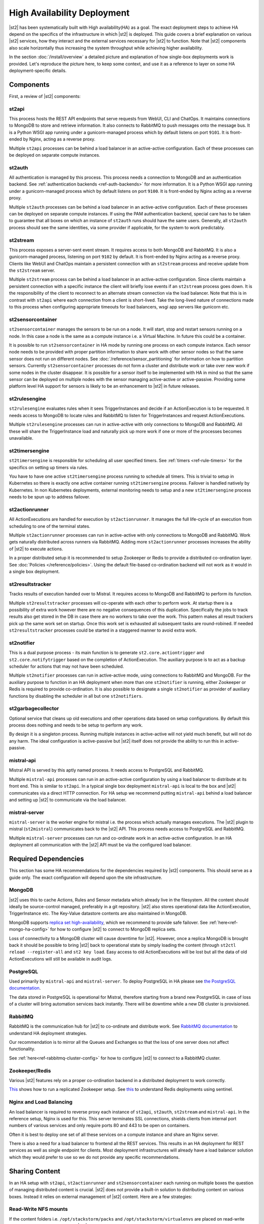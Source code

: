 High Availability Deployment
============================

|st2| has been systematically built with High availability(HA) as a goal. The exact deployment
steps to achieve HA depend on the specifics of the infrastructure in which |st2| is deployed. This
guide covers a brief explanation on various |st2| services, how they interact and the external
services necessary for |st2| to function. Note that |st2| components also scale horizontally thus
increasing the system throughput while achieving higher availability.

In the section :doc:`/install/overview` a detailed picture and explanation of how single-box
deployments work is provided. Let's reproduce the picture here, to keep some context, and use it as
a reference to layer on some HA deployment-specific details.

.. figure :: /_static/images/st2-deployment-big-picture.png
    :align: center

.. source https://docs.google.com/drawings/d/1X6u8BB9bnWkW8C81ERBvjIKRfo9mDos4XEKeDv6YiF0/edit


Components
----------

First, a review of |st2| components:

st2api
^^^^^^
This process hosts the REST API endpoints that serve requests from WebUI, CLI and ChatOps. It
maintains connections to MongoDB to store and retrieve information. It also connects to RabbitMQ
to push messages onto the message bus. It is a Python WSGI app running under a gunicorn-managed
process which by default listens on port ``9101``. It is front-ended by Nginx, acting as a reverse
proxy.

Multiple ``st2api`` processes can be behind a load balancer in an active-active configuration.
Each of these processes can be deployed on separate compute instances.

st2auth
^^^^^^^
All authentication is managed by this process. This process needs a connection to MongoDB and an
authentication backend. See :ref:`authentication backends <ref-auth-backends>` for more
information. It is a Python WSGI app running under a gunicorn-managed process which by default
listens on port ``9100``. It is front-ended by Nginx acting as a reverse proxy.

Multiple ``st2auth`` processes can be behind a load balancer in an active-active configuration.
Each of these processes can be deployed on separate compute instances. If using the PAM
authentication backend, special care has to be taken to guarantee that all boxes on which an
instance of ``st2auth`` runs should have the same users. Generally, all ``st2auth`` process should
see the same identities, via some provider if applicable, for the system to work predictably.

st2stream
^^^^^^^^^
This process exposes a server-sent event stream. It requires access to both MongoDB and RabbitMQ.
It is also a gunicorn-managed process, listening on port ``9102`` by default. It is front-ended by
Nginx acting as a reverse proxy. Clients like WebUI and ChatOps maintain a persistent connection
with an ``st2stream`` process and receive update from the ``st2stream`` server.

Multiple ``st2stream`` process can be behind a load balancer in an active-active configuration.
Since clients maintain a persistent connection with a specific instance the client will briefly
lose events if an ``st2stream`` process goes down. It is the responsibility of the client to
reconnect to an alternate stream connection via the load balancer. Note that this is in contrast
with ``st2api`` where each connection from a client is short-lived. Take the long-lived nature of
connections made to this process when configuring appropriate timeouts for load balancers, wsgi
app servers like gunicorn etc.

st2sensorcontainer
^^^^^^^^^^^^^^^^^^
``st2sensorcontainer`` manages the sensors to be run on a node. It will start, stop and restart
sensors running on a node. In this case a node is the same as a compute instance i.e. a Virtual
Machine. In future this could be a container.

It is possible to run ``st2sensorcontainer`` in HA mode by running one process on each compute
instance. Each sensor node needs to be provided with proper partition information to share work
with other sensor nodes so that the same sensor does not run on different nodes.
See :doc:`/reference/sensor_partitioning` for information on how to partition sensors. Currently
``st2sensorcontainer`` processes do not form a cluster and distribute work or take over
new work if some nodes in the cluster disappear. It is possible for a sensor itself to be
implemented with HA in mind so that the same sensor can be deployed on multiple nodes with the
sensor managing active-active or active-passive. Providing some platform level HA support for
sensors is likely to be an enhancement to |st2| in future releases.

st2rulesengine
^^^^^^^^^^^^^^
``st2rulesengine`` evaluates rules when it sees
TriggerInstances and decide if an ActionExecution is to be requested. It needs access to MongoDB to
locate rules and RabbitMQ to listen for TriggerInstances and request ActionExecutions.

Multiple ``st2rulesengine`` processes can run in active-active with only connections to MongoDB and
RabbitMQ. All these will share the TriggerInstance load and naturally pick up more work if one or
more of the processes becomes unavailable.

st2timersengine
^^^^^^^^^^^^^^^

``st2timersengine`` is responsible for scheduling all user specified timers. See
:ref:`timers <ref-rule-timers>` for the specifics on setting up timers via rules.

You have to have one active ``st2timersengine`` process running to schedule all timers. This is trivial to setup in Kubernetes so there is exactly one active container running ``st2timersengine`` process. Failover is handled natively by Kubernetes. In non Kubernetes deployments, external monitoring needs to setup and a new ``st2timersengine`` process needs to be spun up to address failover.

st2actionrunner
^^^^^^^^^^^^^^^
All ActionExecutions are handled for execution by ``st2actionrunner``. It manages the full
life-cycle of an execution from scheduling to one of the terminal states.

Multiple ``st2actionrunner`` processes can run in active-active with only connections to MongoDB
and RabbitMQ. Work gets naturally distributed across runners via RabbitMQ. Adding more
``st2actionrunner`` processes increases the ability of |st2| to execute actions.

In a proper distributed setup it is recommended to setup Zookeeper or Redis to provide a
distributed co-ordination layer. See :doc:`Policies </reference/policies>`. Using the default
file-based co-ordination backend will not work as it would in a single box deployment.

st2resultstracker
^^^^^^^^^^^^^^^^^
Tracks results of execution handed over to Mistral. It requires access to MongoDB and RabbitMQ to
perform its function.

Multiple ``st2resultstracker`` processes will co-operate with each other to perform work. At
startup there is a possibility of extra work however there are no negative consequences of this
duplication. Specifically the jobs to track results also get stored in the DB in case there are no
workers to take over the work. This pattern makes all result trackers pick up the same work set on
startup. Once this work set is exhausted all subsequent tasks are round-robined. If needed
``st2resultstracker`` processes could be started in a staggered manner to avoid extra work.

st2notifier
^^^^^^^^^^^
This is a dual purpose process - its main function is to generate ``st2.core.actiontrigger`` and
``st2.core.notifytrigger`` based on the completion of ActionExecution. The auxiliary purpose is to
act as a backup scheduler for actions that may not have been scheduled.

Multiple ``st2notifier`` processes can run in active-active mode, using connections to RabbitMQ
and MongoDB. For the auxiliary purpose to function in an HA deployment when more than one
``st2notifier`` is running, either Zookeeper or Redis is required to provide co-ordination. It is
also possible to designate a single ``st2notifier`` as provider of auxiliary functions by disabling
the scheduler in all but one ``st2notifiers``.

st2garbagecollector
^^^^^^^^^^^^^^^^^^^
Optional service that cleans up old executions and other operations data based on setup
configurations. By default this process does nothing and needs to be setup to perform any work.

By design it is a singleton process. Running multiple instances in active-active will not yield
much benefit, but will not do any harm. The ideal configuration is active-passive but |st2| itself
does not provide the ability to run this in active-passive.

mistral-api
^^^^^^^^^^^
Mistral API is served by this aptly named process. It needs access to PostgreSQL and RabbitMQ.

Multiple ``mistral-api`` processes can run in an active-active configuration by using a load
balancer to distribute at its front end. This is similar to ``st2api``. In a typical single box
deployment ``mistral-api`` is local to the box and |st2| communicates via a direct HTTP connection.
For HA setup we recommend putting ``mistral-api`` behind a load balancer and setting up |st2| to
communicate via the load balancer.

mistral-server
^^^^^^^^^^^^^^
``mistral-server`` is the worker engine for mistral i.e. the process which actually manages
executions. The |st2| plugin to mistral (``st2mistral``) communicates back to the |st2| API. This
process needs access to PostgreSQL and RabbitMQ.

Multiple ``mistral-server`` processes can run and co-ordinate work in an active-active
configuration. In an HA deployment all communication with the |st2| API must be via the configured
load balancer.

Required Dependencies
---------------------
This section has some HA recommendations for the dependencies required by |st2| components. This
should serve as a guide only. The exact configuration will depend upon the site infrastructure.

MongoDB
^^^^^^^
|st2| uses this to cache Actions, Rules and Sensor metadata which already live in the filesystem.
All the content should ideally be source-control managed, preferably in a git repository. |st2|
also stores operational data like ActionExecution, TriggerInstance etc. The Key-Value datastore
contents are also maintained in MongoDB.

MongoDB supports `replica set high-availability
<https://docs.mongodb.org/v3.4/core/replica-set-high-availability/>`__, which we recommend to
provide safe failover. See :ref:`here<ref-mongo-ha-config>` for how to configure |st2| to connect
to MongoDB replica sets.

Loss of connectivity to a MongoDB cluster will cause downtime for |st2|. However, once a replica
MongoDB is brought back it should be possible to bring |st2| back to operational state by
simply loading the content (through ``st2ctl reload --register-all`` and ``st2 key load``. Easy
access to old ActionExecutions will be lost but all the data of old ActionExecutions will still
be available in audit logs.

PostgreSQL
^^^^^^^^^^
Used primarily by ``mistral-api`` and ``mistral-server``. To deploy PostgreSQL in HA please see
`the PostgreSQL documentation <http://www.postgresql.org/docs/9.4/static/high-availability.html>`__.

The data stored in PostgreSQL is operational for Mistral, therefore starting from a brand new
PostgreSQL in case of loss of a cluster will bring automation services back instantly. There will
be downtime while a new DB cluster is provisioned.

RabbitMQ
^^^^^^^^
RabbitMQ is the communication hub for |st2| to co-ordinate and distribute work. See
`RabbitMQ documentation <https://www.rabbitmq.com/ha.html>`__ to understand HA deployment
strategies.

Our recommendation is to mirror all the Queues and Exchanges so that the loss of one server does
not affect functionality.

See :ref:`here<ref-rabbitmq-cluster-config>` for how to configure |st2| to connect to a RabbitMQ
cluster.

Zookeeper/Redis
^^^^^^^^^^^^^^^
Various |st2| features rely on a proper co-ordination backend in a distributed deployment to work
correctly.

`This <http://zookeeper.apache.org/doc/trunk/zookeeperStarted.html#sc_RunningReplicatedZooKeeper>`__
shows how to run a replicated Zookeeper setup. See `this <http://redis.io/topics/sentinel>`__ to
understand Redis deployments using sentinel.

Nginx and Load Balancing
^^^^^^^^^^^^^^^^^^^^^^^^
An load balancer is required to reverse proxy each instance of ``st2api``, ``st2auth``,
``st2stream`` and ``mistral-api``. In the reference setup, Nginx is used for this. This server
terminates SSL connections, shields clients from internal port numbers of various services
and only require ports 80 and 443 to be open on containers.

Often it is best to deploy one set of all these services on a compute instance and share an Nginx
server.

There is also a need for a load balancer to frontend all the REST services. This results in an HA
deployment for REST services as well as single endpoint for clients. Most deployment
infrastructures will already have a load balancer solution which they would prefer to use so we do
not provide any specific recommendations.

Sharing Content
---------------
In an HA setup with ``st2api``, ``st2actionrunner`` and ``st2sensorcontainer`` each running on
multiple boxes the question of managing distributed content is crucial. |st2| does not provide a
built-in solution to distributing content on various boxes. Instead it relies on external
management of |st2| content. Here are a few strategies:

Read-Write NFS mounts
^^^^^^^^^^^^^^^^^^^^^
If the content folders i.e. ``/opt/stackstorm/packs`` and ``/opt/stackstorm/virtualenvs`` are
placed on read-write NFS mounts then writes from any |st2| node will be visible to other nodes.
Special care needs to be taken with ``/opt/stackstorm/virtualenvs`` since that has symlinks to
system libraries. If care is not taken to provision all host boxes in an identical manner it could
lead to unpredictable behavior. Managing the ``virtualenvs`` on every host box individually would
be a more robust approach.

Content management
^^^^^^^^^^^^^^^^^^
Manage pack installation using a configuration management tool of your choice, such as Ansible,
Puppet, Chef, or Salt. Assuming that the list of packs to be deployed will be static, then
deploying content to |st2| nodes via CM tools could be a sub-step of an overall |st2| deployment.
This is perhaps the better of the two approaches to end up with a predictable HA deployment.

Reference HA setup
------------------

In this section we provide a highly opinionated and therefore prescriptive approach to deploying
|st2| in HA. This deployment has 3 independent boxes which we categorize as "controller box" and
"blueprint box." We'll call these boxes ``st2-multi-node-cntl``, ``st2-multi-node-1`` and
``st2-multi-node-2``. For the sake of reference we will be using Ubuntu 14.04 as the base OS.
Obviously you can also use RedHat/CentOS.

.. figure :: /_static/images/st2-deployment-multi-node.png
    :align: center

    |st2| HA reference deployment.

.. source https://docs.google.com/drawings/d/1_BJa9ZtBjFa1Dxx6cPiFlmpTS9AsNzkkvp_vuyVV3bw/edit

Controller Box
^^^^^^^^^^^^^^
This box runs all the shared required dependencies and some |st2| components:

* Nginx as load balancer
* MongoDB
* PostgreSQL
* RabbitMQ
* st2chatops
* st2web

In practice ``MongoDB``, ``PostgreSQL`` and ``RabbitMQ`` will usually be on standalone clusters
managed outside of |st2|. The two shared components (``st2chatops`` and ``st2web``) are placed here
for the sake of convenience. They could be placed anywhere with the right configuration.

The Nginx load balancer can easily be switched out for Amazon ELB, HAProxy or any other of your
choosing. In that case ``st2web`` which is being served off this Nginx instance will also need a
new home.

``st2chatops`` which uses ``hubot`` is not easily deployed in HA. Using something like
`keepalived <http://www.keepalived.org/>`__ to maintain ``st2chatops`` in active-passive
configuration is an option.

Follow these steps to provision a controller box on Ubuntu 14.04:

Install Required Dependencies
~~~~~~~~~~~~~~~~~~~~~~~~~~~~~

1. Install ``MongoDB``, ``PostgreSQL`` and ``RabbitMQ``:

  .. code-block:: bash

      $ sudo apt-get install -y mongodb-server rabbitmq-server postgresql


2. Fix the listen address in ``/etc/postgresql/9.3/main/postgresql.conf`` and have PostgreSQL
   listen on an interface that has an IP address reachable from ``st2-multi-node-1`` and
   ``st2-multi-node-2``.

3. Fix ``bind_ip`` in ``/etc/mongodb.conf`` to bind MongoDB to an interface that has an IP address
   reachable from ``st2-multi-node-1`` and ``st2-multi-node-2``.

4. Restart MongoDB:

   .. code-block:: bash

      $ sudo service mongodb restart

5. Add an ACL rule to ``/etc/postgresql/9.3/main/pg_hba.conf``. In this example we're allowing
   access from the subnet ``10.0.3.0/24``

  .. code-block:: bash

        host       all  all  10.0.3.0/24  trust

6. Restart PostgreSQL:

  .. code-block:: bash

      $ sudo service postgresql restart

7. Create Mistral DB in PostgreSQL:

  .. code-block:: bash

      $ cat << EHD | sudo -u postgres psql
      CREATE ROLE mistral WITH CREATEDB LOGIN ENCRYPTED PASSWORD 'StackStorm';
      CREATE DATABASE mistral OWNER mistral;
      EHD

8. Add stable |st2| repos:

  .. code-block:: bash

      $ curl -s https://packagecloud.io/install/repositories/StackStorm/staging-stable/script.deb.sh | sudo bash

9. Setup ``st2web`` and SSL termination. Follow :ref:`install webui and setup
   ssl<ref-install-webui-ssl-deb>`. You will need to stop after removing the default Nginx config
   file.

10. A sample configuration for Nginx as load balancer for the controller box is provided below.
    With this configuration Nginx will load balance all requests between the two blueprint boxes
    ``st2-multi-node-1`` and ``st2-multi-node-2``. This includes requests to ``st2api``,
    ``st2auth`` and ``mistral-api``. Nginx also serves as the webserver for ``st2web``.

  .. literalinclude:: /../../st2/conf/HA/nginx/st2.conf.controller.sample
     :language: nginx

11. Create the st2 logs directory and the st2 user:

  .. code-block:: bash

        mkdir -p /var/log/st2
        useradd st2

12. Install ``st2chatops`` following :ref:`setup chatops<ref-setup-chatops-deb>`.

Blueprint box
^^^^^^^^^^^^^
This box is a repeatable |st2| image that is essentially the single-box reference deployment with a
few changes. The aim is to deploy as many of these boxes for desired HA objectives and horizontal
scaling. |st2| processes outlined above can be turned on/off individually, therefore each box can
also be made to offer different services.

1.  Add stable |st2| repos:

  .. code-block:: bash

      $ curl -s https://packagecloud.io/install/repositories/StackStorm/staging-stable/script.deb.sh | sudo bash

2. Install all |st2| components and mistral:

  .. code-block:: bash

      $ sudo apt-get install -y st2 st2mistral

3. Install Nginx:

  .. code-block:: bash

      $ sudo apt-get install -y nginx

4. Update Mistral connection to PostgreSQL in ``/etc/mistral/mistral.conf`` by changing the
   ``database.connection`` property.

5. Update Mistral connection to RabbitMQ in ``/etc/mistral/mistral.conf`` by changing  the
   ``default.transport_url`` property.

6. Setup Mistral database:

  .. code-block:: bash

      $ /opt/stackstorm/mistral/bin/mistral-db-manage --config-file /etc/mistral/mistral.conf upgrade head

7. Register mistral actions:

  .. code-block:: bash

      $ /opt/stackstorm/mistral/bin/mistral-db-manage --config-file /etc/mistral/mistral.conf populate | grep -v -e openstack -e keystone

8. Replace ``/etc/st2/st2.conf`` with the sample ``st2.conf`` provided below. This config points to
   the controller node or configuration values of ``database``, ``messaging`` and ``mistral``.

  .. literalinclude:: /../../st2/conf/HA/st2.conf.sample
     :language: ini

9. Generate a certificate:

  .. code-block:: bash

      $ sudo mkdir -p /etc/ssl/st2
      $ sudo openssl req -x509 -newkey rsa:2048 -keyout /etc/ssl/st2/st2.key -out /etc/ssl/st2/st2.crt \
        -days XXX -nodes -subj "/C=US/ST=California/L=Palo Alto/O=StackStorm/OU=Information \
        Technology/CN=$(hostname)"

10. If you are using self-signed certificates you will need to add ``insecure = true`` to the
    ``mistral`` section of ``/etc/st2/st2.conf``.

11. Configure users & authentication as per :ref:`this documentation<ref-config-auth-deb>`. Make
    sure that user configuration on all boxes running ``st2auth`` is identical. This ensures
    consistent authentication from the entire |st2| install since the request to authenticate a
    user can be forwarded by the load balancer to any of the ``st2auth`` processes.

12. Use the sample Nginx config that is provided below for the blueprint boxes. In this config
    Nginx will act as the SSL termination endpoint for all the REST endpoints exposed by
    ``st2api``, ``st2auth`` and ``mistral-api``:

  .. literalinclude:: /../../st2/conf/HA/nginx/st2.conf.blueprint.sample
     :language: nginx

13. To use Timer triggers with Mistral, enable them on only one server. Make this change in
    ``/etc/st2/st2.conf``:

    .. code-block:: yaml

        [timer]
        enable = False


14. See :doc:`/reference/sensor_partitioning` to decide how to partition sensors to suit your
    requirements.

15. All content should be synced by choosing a suitable strategy as outlined above. This is crucial
    to obtain predictable outcomes.
